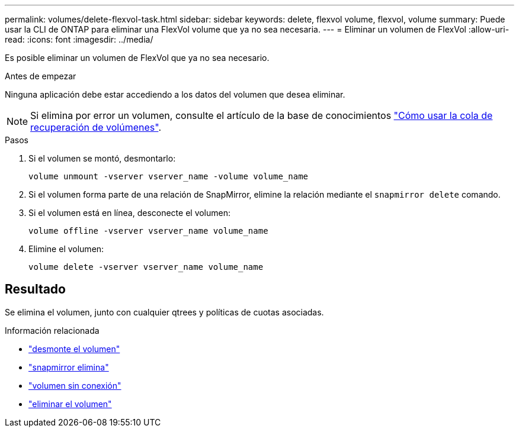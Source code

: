 ---
permalink: volumes/delete-flexvol-task.html 
sidebar: sidebar 
keywords: delete, flexvol volume, flexvol, volume 
summary: Puede usar la CLI de ONTAP para eliminar una FlexVol volume que ya no sea necesaria. 
---
= Eliminar un volumen de FlexVol
:allow-uri-read: 
:icons: font
:imagesdir: ../media/


[role="lead"]
Es posible eliminar un volumen de FlexVol que ya no sea necesario.

.Antes de empezar
Ninguna aplicación debe estar accediendo a los datos del volumen que desea eliminar.

[NOTE]
====
Si elimina por error un volumen, consulte el artículo de la base de conocimientos link:https://kb.netapp.com/Advice_and_Troubleshooting/Data_Storage_Software/ONTAP_OS/How_to_use_the_Volume_Recovery_Queue["Cómo usar la cola de recuperación de volúmenes"^].

====
.Pasos
. Si el volumen se montó, desmontarlo:
+
`volume unmount -vserver vserver_name -volume volume_name`

. Si el volumen forma parte de una relación de SnapMirror, elimine la relación mediante el `snapmirror delete` comando.
. Si el volumen está en línea, desconecte el volumen:
+
`volume offline -vserver vserver_name volume_name`

. Elimine el volumen:
+
`volume delete -vserver vserver_name volume_name`





== Resultado

Se elimina el volumen, junto con cualquier qtrees y políticas de cuotas asociadas.

.Información relacionada
* link:https://docs.netapp.com/us-en/ontap-cli/volume-unmount.html["desmonte el volumen"]
* link:https://docs.netapp.com/us-en/ontap-cli/snapmirror-delete.html["snapmirror elimina"]
* link:https://docs.netapp.com/us-en/ontap-cli/volume-offline.html["volumen sin conexión"]
* link:https://docs.netapp.com/us-en/ontap-cli/volume-delete.html["eliminar el volumen"]

